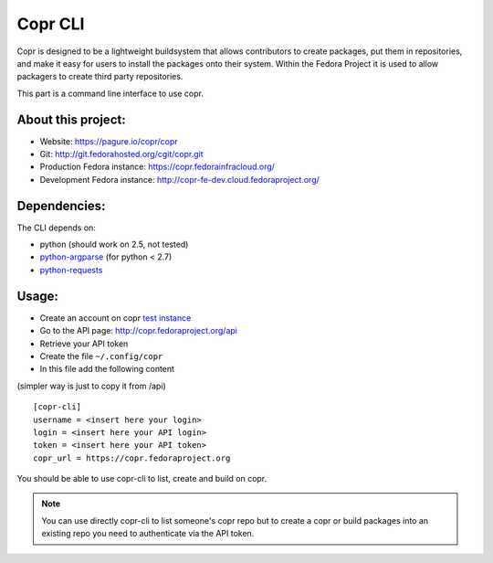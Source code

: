 Copr CLI
========

Copr is designed to be a lightweight buildsystem that allows contributors
to create packages, put them in repositories, and make it easy for users
to install the packages onto their system. Within the Fedora Project it
is used to allow packagers to create third party repositories. 

This part is a command line interface to use copr.


About this project:
-------------------
- Website: https://pagure.io/copr/copr
- Git: http://git.fedorahosted.org/cgit/copr.git
- Production Fedora instance: https://copr.fedorainfracloud.org/
- Development Fedora instance: http://copr-fe-dev.cloud.fedoraproject.org/


Dependencies:
-------------
.. _python-requests: http://docs.python-requests.org/en/latest/
.. _python-argparse: https://pypi.python.org/pypi/argparse

The CLI depends on:

- python (should work on 2.5, not tested)
- `python-argparse`_ (for python < 2.7)
- `python-requests`_

Usage:
------

.. _test instance: http://copr-fe-dev.cloud.fedoraproject.org/

- Create an account on copr `test instance`_
- Go to the API page: http://copr.fedoraproject.org/api
- Retrieve your API token
- Create the file ``~/.config/copr``
- In this file add the following content
(simpler way is just to copy it from /api)

::

 [copr-cli]
 username = <insert here your login>
 login = <insert here your API login>
 token = <insert here your API token>
 copr_url = https://copr.fedoraproject.org

You should be able to use copr-cli to list, create and build on copr.

.. note:: You can use directly copr-cli to list someone's copr repo but to create
 a copr or build packages into an existing repo you need to authenticate
 via the API token.

